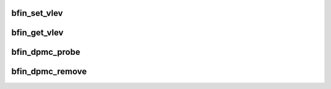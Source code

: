 .. -*- coding: utf-8; mode: rst -*-
.. src-file: arch/blackfin/mach-common/dpmc.c

.. _`bfin_set_vlev`:

bfin_set_vlev
=============

.. c:function:: void bfin_set_vlev(unsigned int vlev)

    Update VLEV field in VR_CTL Reg. Avoid BYPASS sequence

    :param unsigned int vlev:
        *undescribed*

.. _`bfin_get_vlev`:

bfin_get_vlev
=============

.. c:function:: unsigned int bfin_get_vlev(unsigned int freq)

    Get CPU specific VLEV from platform device data

    :param unsigned int freq:
        *undescribed*

.. _`bfin_dpmc_probe`:

bfin_dpmc_probe
===============

.. c:function:: int bfin_dpmc_probe(struct platform_device *pdev)

    :param struct platform_device \*pdev:
        *undescribed*

.. _`bfin_dpmc_remove`:

bfin_dpmc_remove
================

.. c:function:: int bfin_dpmc_remove(struct platform_device *pdev)

    :param struct platform_device \*pdev:
        *undescribed*

.. This file was automatic generated / don't edit.

